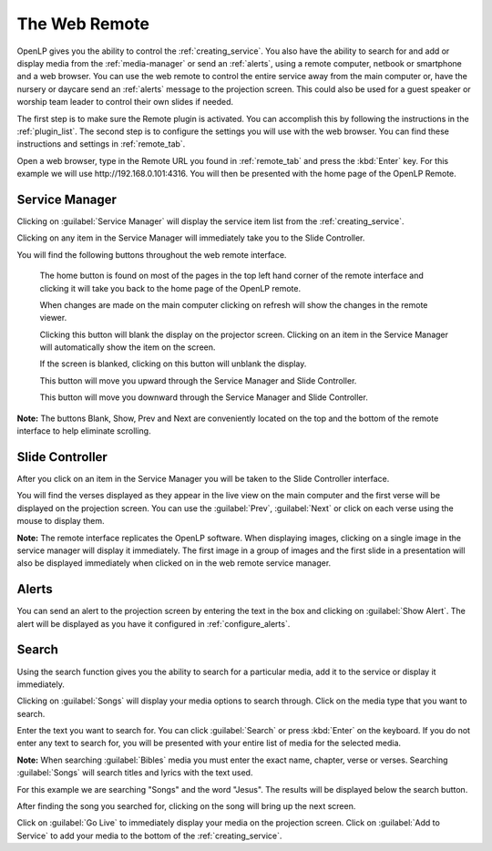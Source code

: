 .. _web_remote:

The Web Remote
==============

OpenLP gives you the ability to control the :ref:`creating_service`. You also 
have the ability to search for and add or display media from the 
:ref:`media-manager` or send an :ref:`alerts`, using a remote computer, netbook 
or smartphone and a web browser. You can use the web remote to control the 
entire service away from the main computer or, have the nursery or daycare send 
an :ref:`alerts` message to the projection screen. This could also be used for a 
guest speaker or worship team leader to control their own slides if needed.

The first step is to make sure the Remote plugin is activated. You can accomplish
this by following the instructions in the :ref:`plugin_list`. The second step is 
to configure the settings you will use with the web browser. You can find these 
instructions and settings in :ref:`remote_tab`.

Open a web browser, type in the Remote URL you found in :ref:`remote_tab` and 
press the :kbd:`Enter` key. For this example we will use 
\http://192.168.0.101:4316. You will then be presented with the home page of the
OpenLP Remote.

.. image:: pics/web_remote_start.png

Service Manager
---------------

Clicking on :guilabel:`Service Manager` will display the service item list from 
the :ref:`creating_service`.

.. image:: pics/web_remote_service.png

Clicking on any item in the Service Manager will immediately take you to the 
Slide Controller. 

You will find the following buttons throughout the web remote interface. 

    |web_remote_home| The home button is found on most of the pages in the top 
    left hand corner of the remote interface and clicking it will take you back 
    to the home page of the OpenLP remote.

    |web_remote_refresh| When changes are made on the main computer clicking on 
    refresh will show the changes in the remote viewer.

    |web_remote_blank| Clicking this button will blank the display on the 
    projector screen. Clicking on an item in the Service Manager will 
    automatically show the item on the screen.

    |web_remote_show| If the screen is blanked, clicking on this button will
    unblank the display.

    |web_remote_previous| This button will move you upward through the Service 
    Manager and Slide Controller.

    |web_remote_next| This button will move you downward through the Service 
    Manager and Slide Controller.

**Note:** The buttons Blank, Show, Prev and Next are conveniently located on 
the top and the bottom of the remote interface to help eliminate scrolling.

Slide Controller
----------------

After you click on an item in the Service Manager you will be taken to the Slide 
Controller interface. 

.. image:: pics/web_remote_slide.png

You will find the verses displayed as they appear in the live view on the main 
computer and the first verse will be displayed on the projection screen. You can 
use the :guilabel:`Prev`, :guilabel:`Next` or click on each verse using the 
mouse to display them. 

**Note:** The remote interface replicates the OpenLP software. When displaying 
images, clicking on a single image in the service manager will display it 
immediately. The first image in a group of images and the first slide in a 
presentation will also be displayed immediately when clicked on in the 
web remote service manager.

Alerts
------

You can send an alert to the projection screen by entering the text in the box 
and clicking on :guilabel:`Show Alert`. The alert will be displayed as you have 
it configured in :ref:`configure_alerts`.

.. image:: pics/web_remote_alert.png

Search
------

Using the search function gives you the ability to search for a particular media, 
add it to the service or display it immediately.

.. image:: pics/web_remote_search.png

Clicking on :guilabel:`Songs` will display your media options to search through. 
Click on the media type that you want to search. 

.. image:: pics/web_remote_search_choice.png

Enter the text you want to search for. You can click :guilabel:`Search` or press 
:kbd:`Enter` on the keyboard. If you do not enter any text to search for, you 
will be presented with your entire list of media for the selected media. 

**Note:** When searching :guilabel:`Bibles` media you must enter the exact name, 
chapter, verse or verses. Searching :guilabel:`Songs` will search titles and 
lyrics with the text used.

For this example we are searching "Songs" and the word "Jesus". The results will 
be displayed below the search button.

.. image:: pics/web_remote_search_complete.png

After finding the song you searched for, clicking on the song will bring up the 
next screen.

.. image:: pics/web_remote_search_options.png

Click on :guilabel:`Go Live` to immediately display your media on the projection 
screen. Click on :guilabel:`Add to Service` to add your media to the bottom of 
the :ref:`creating_service`.

.. These are all the image templates that are used in this page.

.. |WEB_REMOTE_HOME| image:: pics/web_remote_home.png

.. |WEB_REMOTE_REFRESH| image:: pics/web_remote_refresh.png

.. |WEB_REMOTE_BLANK| image:: pics/web_remote_blank.png

.. |WEB_REMOTE_SHOW| image:: pics/web_remote_show.png

.. |WEB_REMOTE_PREVIOUS| image:: pics/web_remote_previous.png

.. |WEB_REMOTE_NEXT| image:: pics/web_remote_next.png